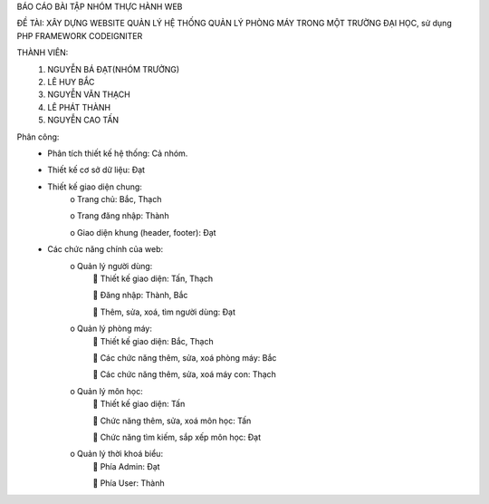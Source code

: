 BÁO CÁO BÀI TẬP NHÓM THỰC HÀNH WEB

ĐỀ TÀI:	XÂY DỰNG WEBSITE QUẢN LÝ HỆ THỐNG QUẢN LÝ PHÒNG MÁY TRONG MỘT TRƯỜNG ĐẠI HỌC, sử dụng PHP FRAMEWORK CODEIGNITER

THÀNH VIÊN:
	1.	NGUYỄN BÁ ĐẠT(NHÓM TRƯỞNG)
	2.	LÊ HUY BẮC
	3.	NGUYỄN VĂN THẠCH
	4.	LÊ PHÁT THÀNH
	5.	NGUYỄN CAO TẤN

Phân công:
	-	Phân tích thiết kế hệ thống: Cả nhóm.
	-	Thiết kế cơ sở dữ liệu: Đạt	
	-	Thiết kế giao diện chung: 
			o	Trang chủ: Bắc, Thạch
			
			o	Trang đăng nhập: Thành
			
			o	Giao diện khung (header, footer): Đạt
	-	Các chức năng chính của web:
			o	Quản lý người dùng:
						Thiết kế giao diện:  Tấn, Thạch
					
						Đăng nhập: Thành, Bắc
					
						Thêm, sửa, xoá, tìm người dùng: Đạt
			o	Quản lý phòng máy:
					Thiết kế giao diện: Bắc, Thạch
				
					Các chức năng thêm, sửa, xoá phòng máy: Bắc
				
					Các chức năng thêm, sửa, xoá máy con: Thạch
			o	Quản lý môn học:
					Thiết kế giao diện: Tấn
				
					Chức năng thêm, sửa, xoá môn học: Tấn
				
					Chức năng tìm kiếm, sắp xếp môn học: Đạt
			o	Quản lý thời khoá biểu:
					Phía Admin: Đạt
				
					Phía User: Thành

